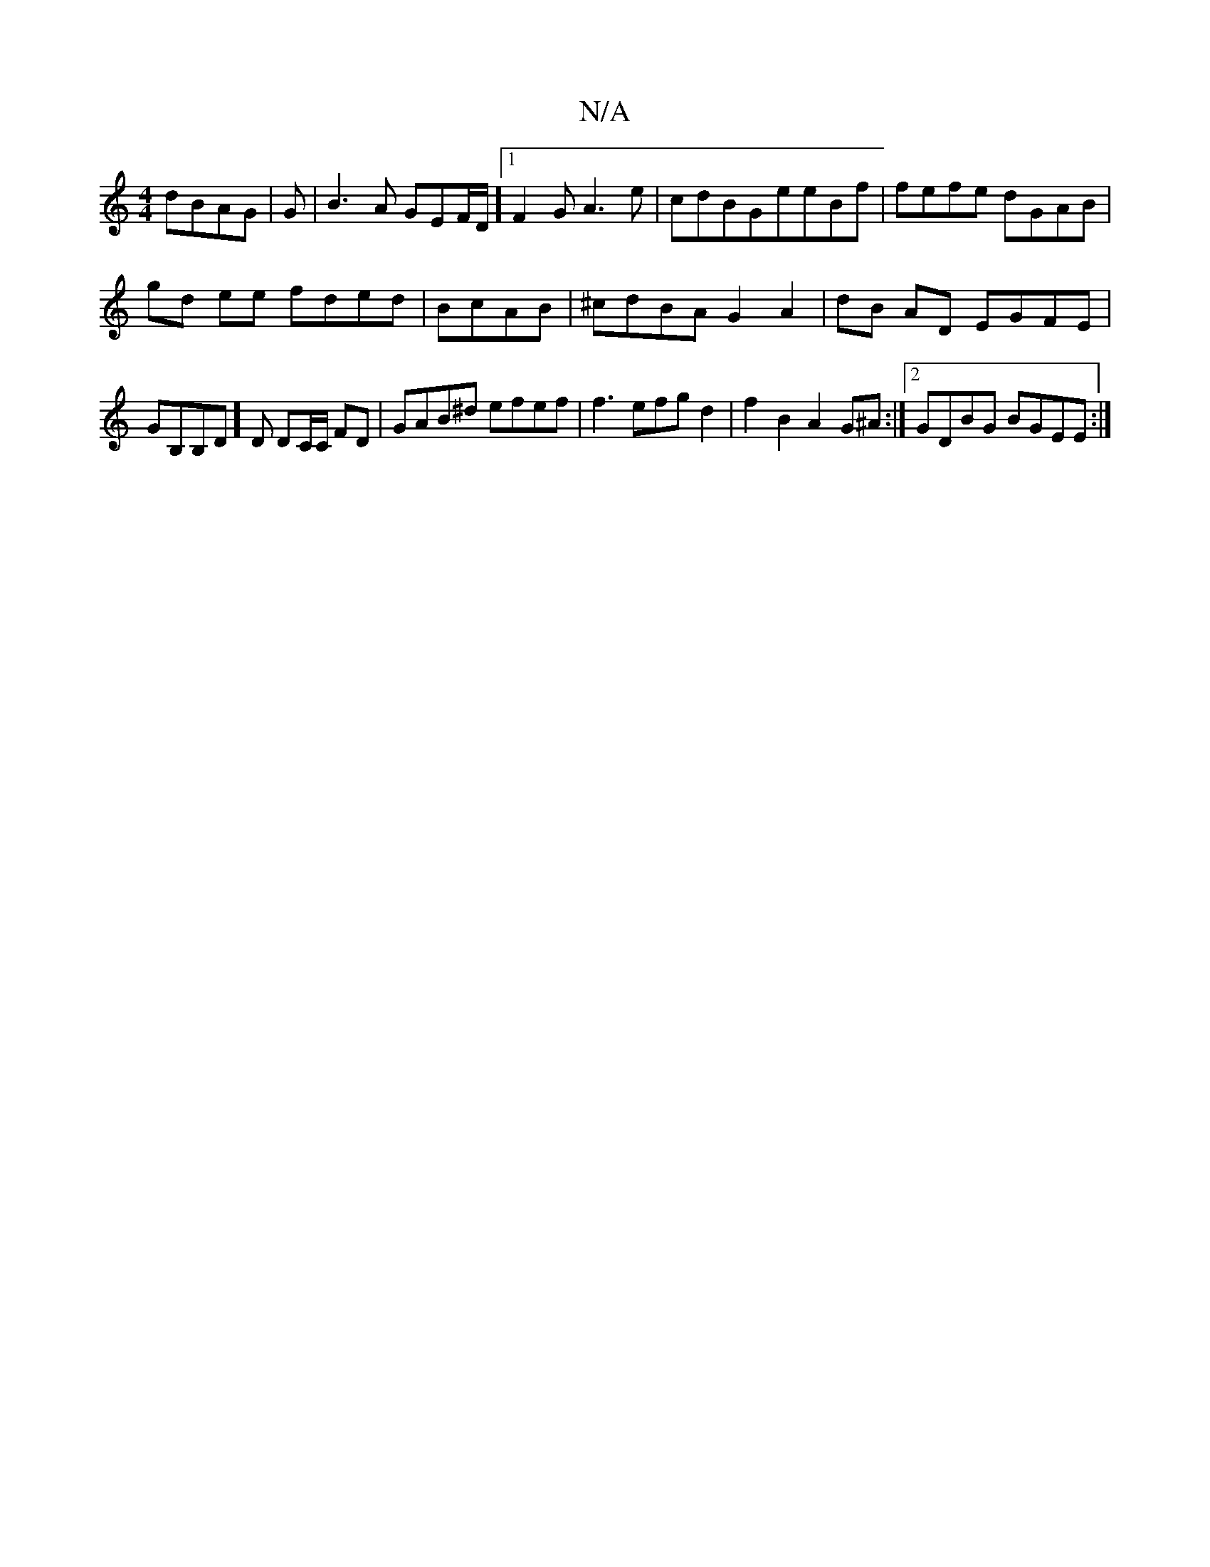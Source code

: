 X:1
T:N/A
M:4/4
R:N/A
K:Cmajor
/ dBAG|G | B3 A GEF/D/] [1 F2G A3e|cdBG-eeBf|fefe dGAB|
gd ee fded|BcAB|^cdBA G2 A2|dB AD EGFE|GB,B,D]D DC/C/ FD| GAB^d efef|f3 efgd2|f2B2A2G^A :|2 GDBG BGEE :|

(33ceA B/a/g/e/ eddd|edAB cABF|^F4F3F|